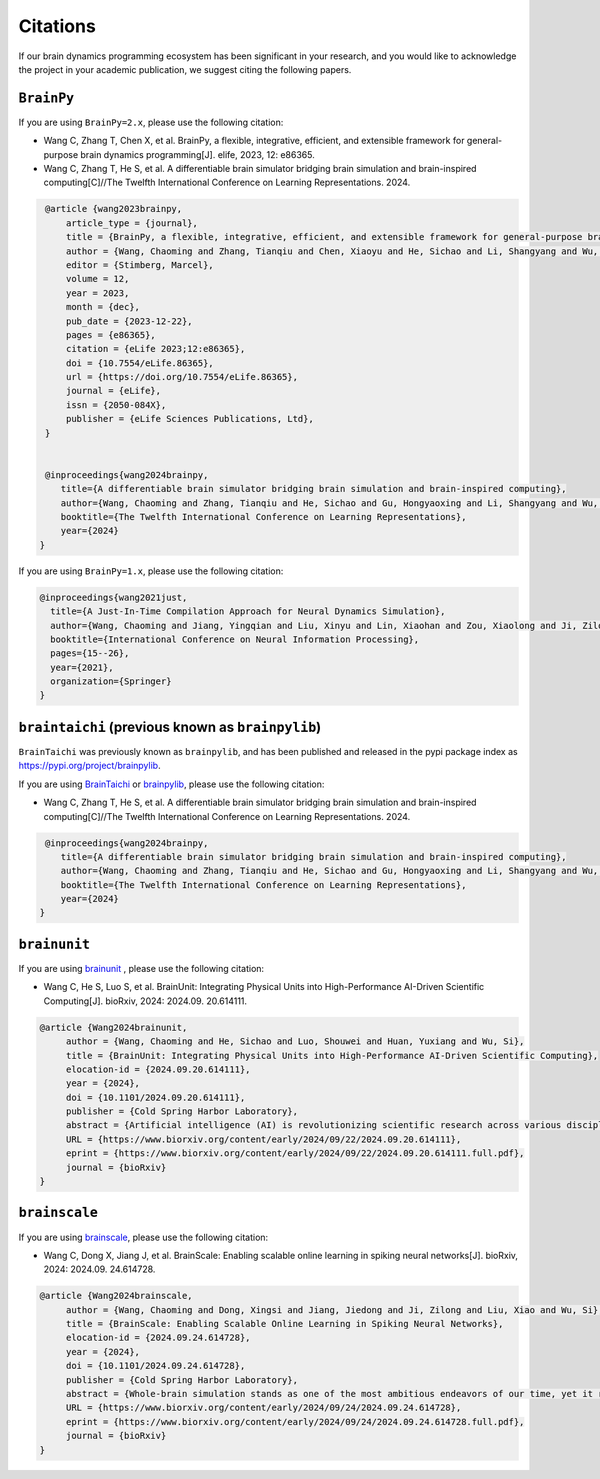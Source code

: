 Citations
=========


If our brain dynamics programming ecosystem has been significant in your research, and you would like to acknowledge
the project in your academic publication, we suggest citing the following papers.




``BrainPy``
-----------


If you are using ``BrainPy=2.x``, please use the following citation:


- Wang C, Zhang T, Chen X, et al. BrainPy, a flexible, integrative, efficient, and extensible framework for general-purpose brain dynamics programming[J]. elife, 2023, 12: e86365.
- Wang C, Zhang T, He S, et al. A differentiable brain simulator bridging brain simulation and brain-inspired computing[C]//The Twelfth International Conference on Learning Representations. 2024.


.. code-block:: bibtex

   @article {wang2023brainpy,
       article_type = {journal},
       title = {BrainPy, a flexible, integrative, efficient, and extensible framework for general-purpose brain dynamics programming},
       author = {Wang, Chaoming and Zhang, Tianqiu and Chen, Xiaoyu and He, Sichao and Li, Shangyang and Wu, Si},
       editor = {Stimberg, Marcel},
       volume = 12,
       year = 2023,
       month = {dec},
       pub_date = {2023-12-22},
       pages = {e86365},
       citation = {eLife 2023;12:e86365},
       doi = {10.7554/eLife.86365},
       url = {https://doi.org/10.7554/eLife.86365},
       journal = {eLife},
       issn = {2050-084X},
       publisher = {eLife Sciences Publications, Ltd},
   }


   @inproceedings{wang2024brainpy,
      title={A differentiable brain simulator bridging brain simulation and brain-inspired computing},
      author={Wang, Chaoming and Zhang, Tianqiu and He, Sichao and Gu, Hongyaoxing and Li, Shangyang and Wu, Si},
      booktitle={The Twelfth International Conference on Learning Representations},
      year={2024}
  }



If you are using ``BrainPy=1.x``, please use the following citation:

.. code-block:: bibtex

   @inproceedings{wang2021just,
     title={A Just-In-Time Compilation Approach for Neural Dynamics Simulation},
     author={Wang, Chaoming and Jiang, Yingqian and Liu, Xinyu and Lin, Xiaohan and Zou, Xiaolong and Ji, Zilong and Wu, Si},
     booktitle={International Conference on Neural Information Processing},
     pages={15--26},
     year={2021},
     organization={Springer}
   }



``braintaichi`` (previous known as ``brainpylib``)
--------------------------------------------------


``BrainTaichi`` was previously known as ``brainpylib``, and has been published and released in
the pypi package index as `https://pypi.org/project/brainpylib <https://pypi.org/project/brainpylib>`_.

If you are using `BrainTaichi <https://github.com/chaobrain/braintaichi>`_ or
`brainpylib <https://pypi.org/project/brainpylib>`_, please use the following citation:


- Wang C, Zhang T, He S, et al. A differentiable brain simulator bridging brain simulation and brain-inspired computing[C]//The Twelfth International Conference on Learning Representations. 2024.


.. code-block:: bibtex

   @inproceedings{wang2024brainpy,
      title={A differentiable brain simulator bridging brain simulation and brain-inspired computing},
      author={Wang, Chaoming and Zhang, Tianqiu and He, Sichao and Gu, Hongyaoxing and Li, Shangyang and Wu, Si},
      booktitle={The Twelfth International Conference on Learning Representations},
      year={2024}
  }




``brainunit``
--------------

If you are using `brainunit <https://github.com/chaobrain/brainunit>`_ , please use the following citation:


- Wang C, He S, Luo S, et al. BrainUnit: Integrating Physical Units into High-Performance AI-Driven Scientific Computing[J]. bioRxiv, 2024: 2024.09. 20.614111.


.. code-block:: bibtex

   @article {Wang2024brainunit,
	author = {Wang, Chaoming and He, Sichao and Luo, Shouwei and Huan, Yuxiang and Wu, Si},
	title = {BrainUnit: Integrating Physical Units into High-Performance AI-Driven Scientific Computing},
	elocation-id = {2024.09.20.614111},
	year = {2024},
	doi = {10.1101/2024.09.20.614111},
	publisher = {Cold Spring Harbor Laboratory},
	abstract = {Artificial intelligence (AI) is revolutionizing scientific research across various disciplines. The foundation of scientific research lies in rigorous scientific computing based on standardized physical units. However, current mainstream high-performance numerical computing libraries for AI generally lack native support for physical units, significantly impeding the integration of AI methodologies into scientific research. To fill this gap, we introduce BrainUnit, a unit system designed to seamlessly integrate physical units into AI libraries, with a focus on compatibility with JAX. BrainUnit offers a comprehensive library of over 2000 physical units and more than 300 unit-aware mathematical functions. It is fully compatible with JAX transformations, allowing for automatic differentiation, just-in-time compilation, vectorization, and parallelization while maintaining unit consistency. We demonstrate BrainUnit{\textquoteright}s efficacy through several use cases in brain dynamics modeling, including detailed biophysical neuron simulations, multiscale brain network modeling, neuronal activity fitting, and cognitive task training. Our results show that BrainUnit enhances the accuracy, reliability, and interpretability of scientific computations across scales, from ion channels to whole-brain networks, without significantly impacting performance. By bridging the gap between abstract computational frameworks and physical units, BrainUnit represents a crucial step towards more robust and physically grounded AI-driven scientific computing.Competing Interest StatementThe authors have declared no competing interest.},
	URL = {https://www.biorxiv.org/content/early/2024/09/22/2024.09.20.614111},
	eprint = {https://www.biorxiv.org/content/early/2024/09/22/2024.09.20.614111.full.pdf},
	journal = {bioRxiv}
   }





``brainscale``
--------------

If you are using `brainscale <https://github.com/chaobrain/brainscale>`_, please use the following citation:


- Wang C, Dong X, Jiang J, et al. BrainScale: Enabling scalable online learning in spiking neural networks[J]. bioRxiv, 2024: 2024.09. 24.614728.

.. code-block:: bibtex

   @article {Wang2024brainscale,
        author = {Wang, Chaoming and Dong, Xingsi and Jiang, Jiedong and Ji, Zilong and Liu, Xiao and Wu, Si},
        title = {BrainScale: Enabling Scalable Online Learning in Spiking Neural Networks},
        elocation-id = {2024.09.24.614728},
        year = {2024},
        doi = {10.1101/2024.09.24.614728},
        publisher = {Cold Spring Harbor Laboratory},
        abstract = {Whole-brain simulation stands as one of the most ambitious endeavors of our time, yet it remains constrained by significant technical challenges. A critical obstacle in this pursuit is the absence of a scalable online learning framework capable of supporting the efficient training of complex, diverse, and large-scale spiking neural networks (SNNs). To address this limitation, we introduce BrainScale, a framework specifically designed to enable scalable online learning in SNNs. BrainScale achieves three key advancements for scalability. (1) Model diversity: BrainScale accommodates the complex dynamics of brain function by supporting a wide spectrum of SNNs through a streamlined abstraction of synaptic interactions. (2) Efficient scaling: Leveraging SNN intrinsic characteristics, BrainScale achieves an online learning algorithm with linear memory complexity. (3) User-friendly programming: BrainScale provides a programming environment that automates the derivation and execution of online learning computations for any user-defined models. Our comprehensive evaluations demonstrate BrainScale{\textquoteright}s efficiency and robustness, showing a hundred-fold improvement in memory utilization and several-fold acceleration in training speed while maintaining performance on long-term dependency tasks and neuromorphic datasets. These results suggest that BrainScale represents a crucial step towards brain-scale SNN training and whole-brain simulation.Competing Interest StatementThe authors have declared no competing interest.},
        URL = {https://www.biorxiv.org/content/early/2024/09/24/2024.09.24.614728},
        eprint = {https://www.biorxiv.org/content/early/2024/09/24/2024.09.24.614728.full.pdf},
        journal = {bioRxiv}
   }



